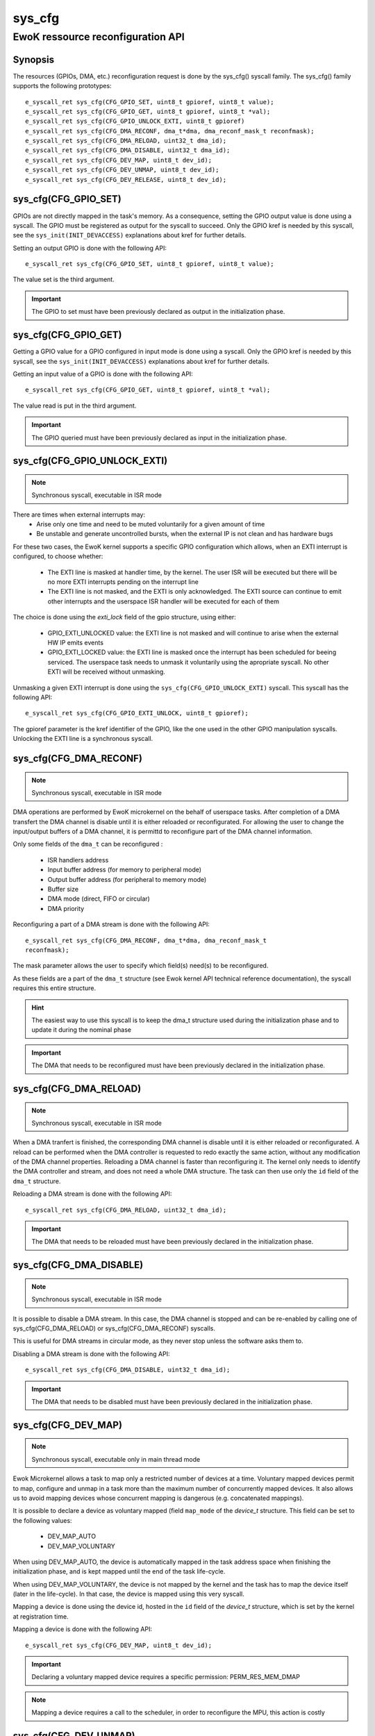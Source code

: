 .. _sys_cfg:

sys_cfg
-------
EwoK ressource reconfiguration API
^^^^^^^^^^^^^^^^^^^^^^^^^^^^^^^^^^

Synopsis
""""""""

The resources (GPIOs, DMA, etc.) reconfiguration request is done by the
sys_cfg() syscall family. The sys_cfg() family supports the following
prototypes::

   e_syscall_ret sys_cfg(CFG_GPIO_SET, uint8_t gpioref, uint8_t value);
   e_syscall_ret sys_cfg(CFG_GPIO_GET, uint8_t gpioref, uint8_t *val);
   e_syscall_ret sys_cfg(CFG_GPIO_UNLOCK_EXTI, uint8_t gpioref)
   e_syscall_ret sys_cfg(CFG_DMA_RECONF, dma_t*dma, dma_reconf_mask_t reconfmask);
   e_syscall_ret sys_cfg(CFG_DMA_RELOAD, uint32_t dma_id);
   e_syscall_ret sys_cfg(CFG_DMA_DISABLE, uint32_t dma_id);
   e_syscall_ret sys_cfg(CFG_DEV_MAP, uint8_t dev_id);
   e_syscall_ret sys_cfg(CFG_DEV_UNMAP, uint8_t dev_id);
   e_syscall_ret sys_cfg(CFG_DEV_RELEASE, uint8_t dev_id);


sys_cfg(CFG_GPIO_SET)
"""""""""""""""""""""

GPIOs are not directly mapped in the task's memory. As a consequence, setting
the GPIO output value is done using a syscall. 
The GPIO must be registered as output for the syscall to succeed.
Only the GPIO kref is needed by this syscall, see the ``sys_init(INIT_DEVACCESS)``
explanations about kref for further details.

Setting an output GPIO is done with the following API::

   e_syscall_ret sys_cfg(CFG_GPIO_SET, uint8_t gpioref, uint8_t value);

The value set is the third argument.

.. important::
  The GPIO to set must have been previously declared as output in the initialization phase.

sys_cfg(CFG_GPIO_GET)
"""""""""""""""""""""

Getting a GPIO value for a GPIO configured in input mode is done using a syscall.
Only the GPIO kref is needed by this syscall, see the ``sys_init(INIT_DEVACCESS)``
explanations about kref for further details.

Getting an input value of a GPIO is done with the
following API::

   e_syscall_ret sys_cfg(CFG_GPIO_GET, uint8_t gpioref, uint8_t *val);

The value read is put in the third argument.

.. important::
  The GPIO queried must have been previously declared as input in the
  initialization phase.

sys_cfg(CFG_GPIO_UNLOCK_EXTI)
"""""""""""""""""""""""""""""

.. note::
   Synchronous syscall, executable in ISR mode

There are times when external interrupts may:
   * Arise only one time and need to be muted voluntarily for a given amount of
     time
   * Be unstable and generate uncontrolled bursts, when the external IP is not
     clean and has hardware bugs

For these two cases, the EwoK kernel supports a specific GPIO
configuration which allows, when an EXTI interrupt is configured, to choose
whether:

   * The EXTI line is masked at handler time, by the kernel. The user ISR will be
     executed but there will be no more EXTI interrupts pending on the
     interrupt line
   * The EXTI line is not masked, and the EXTI is only acknowledged. The EXTI
     source can continue to emit other interrupts and the userspace ISR handler
     will be executed for each of them

The choice is done using the `exti_lock` field of the gpio structure, using
either:

   * GPIO_EXTI_UNLOCKED value: the EXTI line is not masked and will continue to
     arise when the external HW IP emits events
   * GPIO_EXTI_LOCKED value: the EXTI line is masked once the interrupt
     has been scheduled for beeing serviced. The userspace task needs to 
     unmask it voluntarily using the apropriate syscall. No other EXTI will 
     be received without unmasking.

Unmasking a given EXTI interrupt is done using the ``sys_cfg(CFG_GPIO_UNLOCK_EXTI)``
syscall. This syscall has the following API::

   e_syscall_ret sys_cfg(CFG_GPIO_EXTI_UNLOCK, uint8_t gpioref);
  
The gpioref parameter is the kref identifier of the GPIO, like the one used in the
other GPIO manipulation syscalls. Unlocking the EXTI line is a synchronous
syscall.


sys_cfg(CFG_DMA_RECONF)
"""""""""""""""""""""""

.. note::
   Synchronous syscall, executable in ISR mode

DMA operations are performed by EwoK microkernel on the behalf of userspace tasks.
After completion of a DMA transfert the DMA channel is disable until it is either reloaded or reconfigurated.
For allowing the user to change the input/output buffers of a DMA channel, it is permittd to reconfigure part
of the DMA channel information. 

Only some fields of the ``dma_t`` can be reconfigured :

   * ISR handlers address
   * Input buffer address (for memory to peripheral mode)
   * Output buffer address (for peripheral to memory mode)
   * Buffer size
   * DMA mode (direct, FIFO or circular)
   * DMA priority

Reconfiguring a part of a DMA stream is done with the following API::

   e_syscall_ret sys_cfg(CFG_DMA_RECONF, dma_t*dma, dma_reconf_mask_t
   reconfmask);

The mask parameter allows the user to specify which field(s) need(s) to be 
reconfigured.

As these fields are a part of the ``dma_t`` structure (see Ewok kernel API
technical reference documentation), the syscall requires this entire structure.


.. hint::
   The easiest way to use this syscall is to keep the dma_t structure used
   during the initialization phase and to update it during the nominal phase

.. important::
   The DMA that needs to be reconfigured must have been previously declared in
   the initialization phase.

sys_cfg(CFG_DMA_RELOAD)
"""""""""""""""""""""""

.. note::
   Synchronous syscall, executable in ISR mode

When a DMA tranfert is finished, the corresponding DMA channel is disable until
it is either reloaded or reconfigurated.
A reload can be performed when the DMA controller is requested to redo exactly
the same action, without any modification of the DMA channel properties. 
Reloading a DMA channel is faster than reconfiguring it.
The kernel only needs to identify the DMA controller and stream, and does not
need a whole DMA structure. The task can then use only the ``id`` field of the
``dma_t`` structure.

Reloading a DMA stream is done with the following API::

   e_syscall_ret sys_cfg(CFG_DMA_RELOAD, uint32_t dma_id);

.. important::
  The DMA that needs to be reloaded must have been previously declared in the
  initialization phase.

sys_cfg(CFG_DMA_DISABLE)
""""""""""""""""""""""""

.. note::
   Synchronous syscall, executable in ISR mode

It is possible to disable a DMA stream. In this case, the DMA channel is stopped and
can be re-enabled by calling one of sys_cfg(CFG_DMA_RELOAD) or
sys_cfg(CFG_DMA_RECONF) syscalls.

This is useful for DMA streams in circular mode, as they never stop unless the
software asks them to.

Disabling a DMA stream is done with the following API::

   e_syscall_ret sys_cfg(CFG_DMA_DISABLE, uint32_t dma_id);

.. important::
  The DMA that needs to be disabled must have been previously declared in the
  initialization phase.

sys_cfg(CFG_DEV_MAP)
""""""""""""""""""""

.. note::
   Synchronous syscall, executable only in main thread mode

Ewok Microkernel allows a task to map only a restricted number of devices at a time.
Voluntary mapped devices permit to map, configure and unmap in a task more
than the maximum number of concurrently mapped devices. It also allows us to avoid
mapping devices whose concurrent mapping is dangerous (e.g. concatenated
mappings).

It is possible to declare a device as voluntary mapped (field ``map_mode`` of
the *device_t* structure.  This field can be set to the following values:

   * DEV_MAP_AUTO
   * DEV_MAP_VOLUNTARY

When using DEV_MAP_AUTO, the device is automatically mapped in the task address
space when finishing the initialization phase, and is kept mapped until the
end of the task life-cycle.

When using DEV_MAP_VOLUNTARY, the device is not mapped by the kernel and the
task has to map the device itself (later in the life-cycle). In that case,
the device is mapped using this very syscall.


Mapping a device is done using the device id, hosted in the ``id`` field of the
*device_t* structure, which is set by the kernel at registration time.

Mapping a device is done with the following API::

   e_syscall_ret sys_cfg(CFG_DEV_MAP, uint8_t dev_id);

.. important::
   Declaring a voluntary mapped device requires a specific permission:
   PERM_RES_MEM_DMAP

.. note::
   Mapping a device requires a call to the scheduler, in order to reconfigure
   the MPU, this action is costly

sys_cfg(CFG_DEV_UNMAP)
""""""""""""""""""""""

.. note::
   Synchronous syscall, executable only in main thread mode

When using DEV_MAP_VOLUNTARY, a previously voluntary mapped device can be unmapped
by the task.  Unmapping a device frees the corresponding MPU slot, this is useful e.g. when the task requires more
than the maximum number of concurrently devices.

.. important::
   While the device is configured, device's ISR still maps the device, even if
   it is unmapped from the main thread

.. important::
   Unmapping a device does not mean disabling it, the hardware device still works
   and emits IRQs that are handled by the task's registered ISR. It is the task's
   responsibility to properly disable the device before unammping it if necessary

.. note::
   Unmapping a device requires a call to the scheduler, in order to reconfigure
   the MPU, this action is costly

Unmapping a device is done using the device id, stored in the ``id`` field of
the *device_t* structure, which is set by the kernel at registration time.

Unmapping a device is done with the following API::

   e_syscall_ret sys_cfg(CFG_DEV_UNMAP, uint8_t dev_id);


sys_cfg(CFG_DEV_RELEASE)
""""""""""""""""""""""""

.. note::
   Synchronous syscall, executable only in main thread mode

A task may want to revoke its accesses to a given
device. This can be done by requesting the kernel to release the device using
its device descriptor.  The device is then fully deactivated (including
associated RCC clock and interrupts) and fully removed from the task's context.

.. warning::
   **This action cannot be undone**. The device is released until reboot

A released device shall never be
allocated by another task. This can only happen if the device is released by a
given task before another task has finished its initialization phase.

.. danger::
   You should **not** interleave nominal and initializing phases between
   tasks to avoid potential unwanted device reallocation. 
   Take care to synchronize init sequences correctly.  The kernel
   **does not** clear the device registers at release time

Releasing a device is done with the following API::

   e_syscall_ret sys_cfg(CFG_DEV_RELEASE, uint8_t dev_id);

